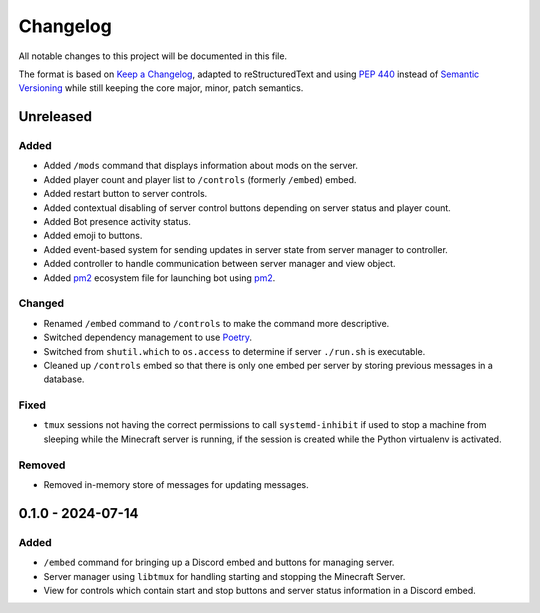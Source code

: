 =========
Changelog
=========

All notable changes to this project will be documented in this file.

The format is based on `Keep a Changelog`_, adapted to reStructuredText and using `PEP 440`_ instead of `Semantic Versioning`_ while still keeping the core major, minor, patch semantics.

.. _Keep a Changelog: https://keepachangelog.com/en/1.1.0/
.. _PEP 440: https://peps.python.org/pep-0440/
.. _Semantic Versioning: https://semver.org/spec/v2.0.0.html

Unreleased
==========

Added
-----

- Added ``/mods`` command that displays information about mods on the server.
- Added player count and player list to ``/controls`` (formerly ``/embed``) embed.
- Added restart button to server controls.
- Added contextual disabling of server control buttons depending on server status and player count.
- Added Bot presence activity status.
- Added emoji to buttons.

- Added event-based system for sending updates in server state from server manager to controller.
- Added controller to handle communication between server manager and view object.

- Added `pm2`_ ecosystem file for launching bot using `pm2`_.

Changed
-------

- Renamed ``/embed`` command to ``/controls`` to make the command more descriptive.
- Switched dependency management to use `Poetry`_.
- Switched from ``shutil.which`` to ``os.access`` to determine if server ``./run.sh`` is executable.
- Cleaned up ``/controls`` embed so that there is only one embed per server by storing previous messages in a database.

Fixed
-----

- ``tmux`` sessions not having the correct permissions to call ``systemd-inhibit`` if used to stop a machine from sleeping while the Minecraft server is running, if the session is created while the Python virtualenv is activated.

Removed
-------

- Removed in-memory store of messages for updating messages.

0.1.0 - 2024-07-14
==================

Added
-----

- ``/embed`` command for bringing up a Discord embed and buttons for managing server.
- Server manager using ``libtmux`` for handling starting and stopping the Minecraft Server.
- View for controls which contain start and stop buttons and server status information in a Discord embed.

.. _Poetry: https://python-poetry.org/
.. _pm2: https://pm2.keymetrics.io/
